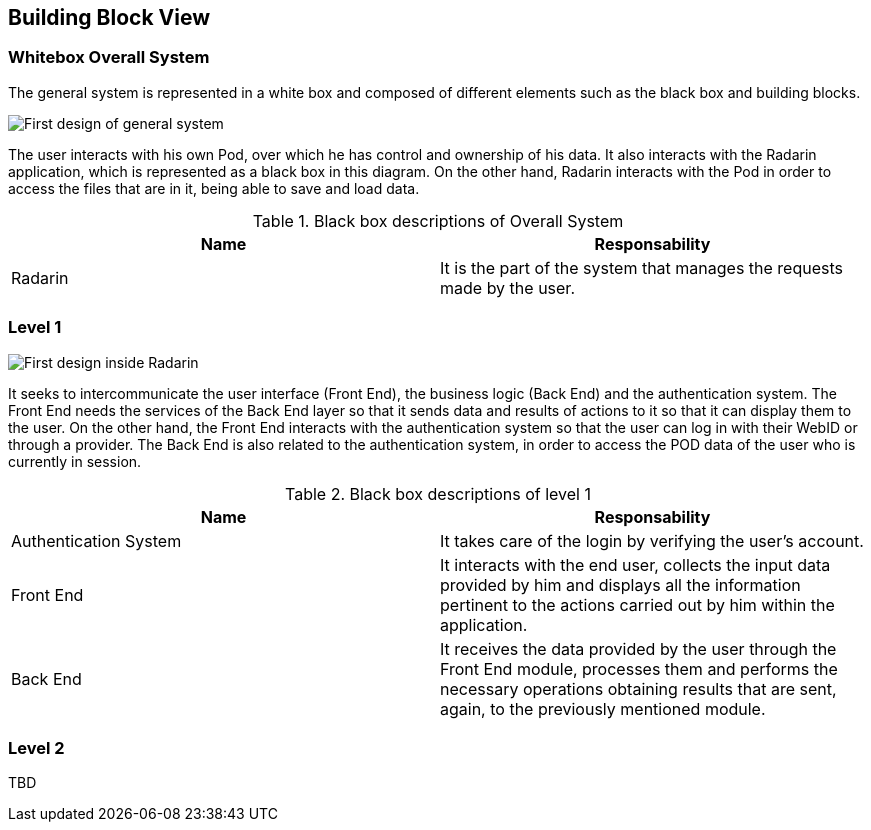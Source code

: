 [[section-building-block-view]]


== Building Block View


=== Whitebox Overall System

The general system is represented in a white box and composed of different elements such as the black box and building blocks.

image:05_diagrama_whitebox1.png["First design of general system"]

The user interacts with his own Pod, over which he has control and ownership of his data. It also interacts with the Radarin application, which is represented as a black box in this diagram. On the other hand, Radarin interacts with the Pod in order to access the files that are in it, being able to save and load data.


.Contained blackboxes
  
[options="header"]
.Black box descriptions of Overall System 
|===
|Name|Responsability
|Radarin|It is the part of the system that manages the requests made by the user.
|===

=== Level 1

image:05_diagrama_whitebox2.png["First design inside Radarin"]

It seeks to intercommunicate the user interface (Front End), the business logic (Back End) and the authentication system. The Front End needs the services of the Back End layer so that it sends data and results of actions to it so that it can display them to the user.
On the other hand, the Front End interacts with the authentication system so that the user can log in with their WebID or through a provider. The Back End is also related to the authentication system, in order to access the POD data of the user who is currently in session.

.Contained blackboxes

[options="header"]
.Black box descriptions of level 1
|===
|Name|Responsability
|Authentication System | It takes care of the login by verifying the user's account.
|Front End | It interacts with the end user, collects the input data provided by him and displays all the information pertinent to the actions carried out by him within the application.
|Back End | It receives the data provided by the user through the Front End module, processes them and performs the necessary operations obtaining results that are sent, again, to the previously mentioned module.
|===

=== Level 2 

TBD